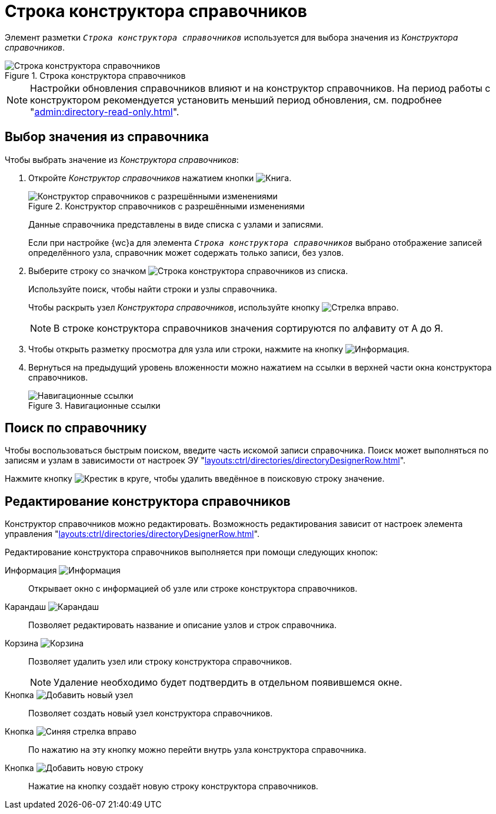 = Строка конструктора справочников

Элемент разметки `_Строка конструктора справочников_` используется для выбора значения из _Конструктора справочников_.

.Строка конструктора справочников
image::designer-row.png[Строка конструктора справочников]

NOTE: Настройки обновления справочников влияют и на конструктор справочников. На период работы с конструктором рекомендуется установить меньший период обновления, см. подробнее "xref:admin:directory-read-only.adoc[]".

[#select-value]
== Выбор значения из справочника

.Чтобы выбрать значение из _Конструктора справочников_:
. Откройте _Конструктор справочников_ нажатием кнопки image:buttons/book.png[Книга].
+
.Конструктор справочников с разрешёнными изменениями
image::directory-designer-row.png[Конструктор справочников с разрешёнными изменениями]
+
****
Данные справочника представлены в виде списка с узлами и записями.

Если при настройке {wc}а для элемента `_Строка конструктора справочников_` выбрано отображение записей определённого узла, справочник может содержать только записи, без узлов.
****
+
. Выберите строку со значком image:buttons/icon-designer-row.png[Строка конструктора справочников] из списка.
+
****
Используйте поиск, чтобы найти строки и узлы справочника.

Чтобы раскрыть узел _Конструктора справочников_, используйте кнопку image:buttons/arrow-blue-forward.png[Стрелка вправо].
****
+
NOTE: В строке конструктора справочников значения сортируются по алфавиту от А до Я.
+
. Чтобы открыть разметку просмотра для узла или строки, нажмите на кнопку image:buttons/info-black-circle.png[Информация].
. Вернуться на предыдущий уровень вложенности можно нажатием на ссылки в верхней части окна конструктора справочников.
+
.Навигационные ссылки
image::bread.png[Навигационные ссылки]

[#search]
== Поиск по справочнику

Чтобы воспользоваться быстрым поиском, введите часть искомой записи справочника. Поиск может выполняться по записям и узлам в зависимости от настроек ЭУ "xref:layouts:ctrl/directories/directoryDesignerRow.adoc[]".

Нажмите кнопку image:buttons/x-red-circle.png[Крестик в круге], чтобы удалить введённое в поисковую строку значение.

[#edit]
== Редактирование конструктора справочников

Конструктор справочников можно редактировать. Возможность редактирования зависит от настроек элемента управления "xref:layouts:ctrl/directories/directoryDesignerRow.adoc#changes[]".

.Редактирование конструктора справочников выполняется при помощи следующих кнопок:
Информация image:buttons/info-black-circle.png[Информация]::
Открывает окно с информацией об узле или строке конструктора справочников.

Карандаш image:buttons/pencil-black.png[Карандаш]::
Позволяет редактировать название и описание узлов и строк справочника.

Корзина image:buttons/recycle-bin-black.png[Корзина]::
Позволяет удалить узел или строку конструктора справочников.
+
NOTE: Удаление необходимо будет подтвердить в отдельном появившемся окне.

Кнопка image:buttons/add-node.png[Добавить новый узел]::
Позволяет создать новый узел конструктора справочников.

Кнопка image:buttons/arrow-blue-forward.png[Синяя стрелка вправо]::
По нажатию на эту кнопку можно перейти внутрь узла конструктора справочника.

Кнопка image:buttons/add-line.png[Добавить новую строку]::
Нажатие на кнопку создаёт новую строку конструктора справочников.
